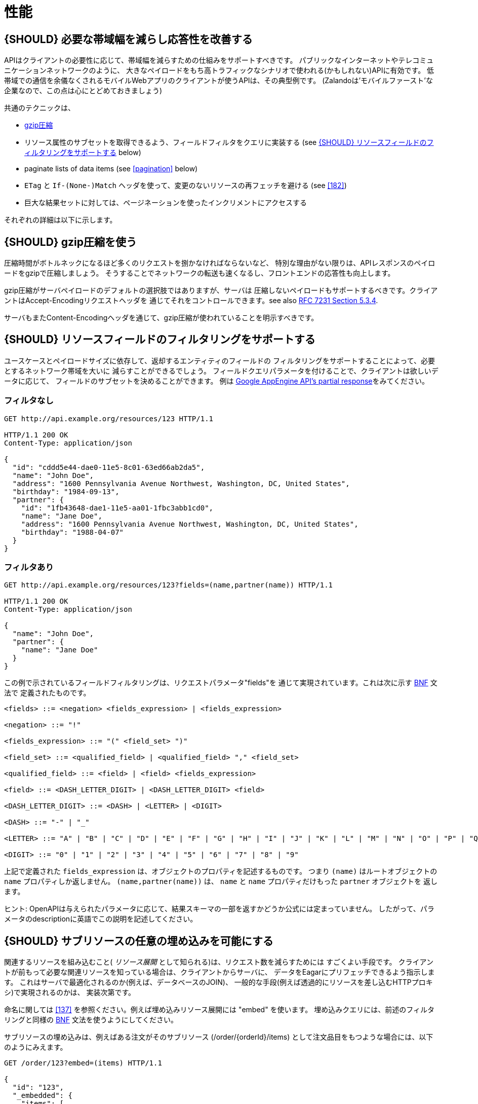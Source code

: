 [[performance]]
= 性能

[#155]
== {SHOULD} 必要な帯域幅を減らし応答性を改善する

APIはクライアントの必要性に応じて、帯域幅を減らすための仕組みをサポートすべきです。
パブリックなインターネットやテレコミュニケーションネットワークのように、
大きなペイロードをもち高トラフィックなシナリオで使われる(かもしれない)APIに有効です。
低帯域での通信を余儀なくされるモバイルWebアプリのクライアントが使うAPIは、その典型例です。
(Zalandoは'モバイルファースト'な企業なので、この点は心にとどめておきましょう)

共通のテクニックは、

* <<156,gzip圧縮>>
* リソース属性のサブセットを取得できるよう、フィールドフィルタをクエリに実装する (see <<157>> below)
* paginate lists of data items (see <<pagination>> below)
* `ETag` と `If-(None-)Match` ヘッダを使って、変更のないリソースの再フェッチを避ける (see <<182>>)
* 巨大な結果セットに対しては、ページネーションを使ったインクリメントにアクセスする

それぞれの詳細は以下に示します。

[#156]
== {SHOULD} gzip圧縮を使う

圧縮時間がボトルネックになるほど多くのリクエストを捌かなければならないなど、
特別な理由がない限りは、APIレスポンスのペイロードをgzipで圧縮しましょう。
そうすることでネットワークの転送も速くなるし、フロントエンドの応答性も向上します。

gzip圧縮がサーバペイロードのデフォルトの選択肢ではありますが、サーバは
圧縮しないペイロードもサポートするべきです。クライアントはAccept-Encodingリクエストヘッダを
通じてそれをコントロールできます。see also
http://tools.ietf.org/html/rfc7231#section-5.3.4[RFC 7231 Section 5.3.4].

サーバもまたContent-Encodingヘッダを通じて、gzip圧縮が使われていることを明示すべきです。

[#157]
== {SHOULD} リソースフィールドのフィルタリングをサポートする

ユースケースとペイロードサイズに依存して、返却するエンティティのフィールドの
フィルタリングをサポートすることによって、必要とするネットワーク帯域を大いに
減らすことができるでしょう。
フィールドクエリパラメータを付けることで、クライアントは欲しいデータに応じて、
フィールドのサブセットを決めることができます。
例は https://cloud.google.com/appengine/docs/python/taskqueue/rest/performance#partial-response[Google
AppEngine API's partial response]をみてください。

[[unfiltered]]
=== フィルタなし

[source,http]
----
GET http://api.example.org/resources/123 HTTP/1.1

HTTP/1.1 200 OK
Content-Type: application/json

{
  "id": "cddd5e44-dae0-11e5-8c01-63ed66ab2da5",
  "name": "John Doe",
  "address": "1600 Pennsylvania Avenue Northwest, Washington, DC, United States",
  "birthday": "1984-09-13",
  "partner": {
    "id": "1fb43648-dae1-11e5-aa01-1fbc3abb1cd0",
    "name": "Jane Doe",
    "address": "1600 Pennsylvania Avenue Northwest, Washington, DC, United States",
    "birthday": "1988-04-07"
  }
}
----

[[filtered]]
=== フィルタあり

[source,http]
----
GET http://api.example.org/resources/123?fields=(name,partner(name)) HTTP/1.1

HTTP/1.1 200 OK
Content-Type: application/json

{
  "name": "John Doe",
  "partner": {
    "name": "Jane Doe"
  }
}
----

この例で示されているフィールドフィルタリングは、リクエストパラメータ"fields"を
通じて実現されています。これは次に示す https://en.wikipedia.org/wiki/Backus%E2%80%93Naur_form[BNF] 文法で
定義されたものです。

[source,bnf]
----
<fields> ::= <negation> <fields_expression> | <fields_expression>

<negation> ::= "!"

<fields_expression> ::= "(" <field_set> ")"

<field_set> ::= <qualified_field> | <qualified_field> "," <field_set>

<qualified_field> ::= <field> | <field> <fields_expression>

<field> ::= <DASH_LETTER_DIGIT> | <DASH_LETTER_DIGIT> <field>

<DASH_LETTER_DIGIT> ::= <DASH> | <LETTER> | <DIGIT>

<DASH> ::= "-" | "_"

<LETTER> ::= "A" | "B" | "C" | "D" | "E" | "F" | "G" | "H" | "I" | "J" | "K" | "L" | "M" | "N" | "O" | "P" | "Q" | "R" | "S" | "T" | "U" | "V" | "W" | "X" | "Y" | "Z" | "a" | "b" | "c" | "d" | "e" | "f" | "g" | "h" | "i" | "j" | "k" | "l" | "m" | "n" | "o" | "p" | "q" | "r" | "s" | "t" | "u" | "v" | "w" | "x" | "y" | "z"

<DIGIT> ::= "0" | "1" | "2" | "3" | "4" | "5" | "6" | "7" | "8" | "9"
----

上記で定義された `fields_expression` は、オブジェクトのプロパティを記述するものです。
つまり `(name)` はルートオブジェクトの `name` プロパティしか返しません。
`(name,partner(name))` は、 `name` と `name` プロパティだけもった `partner` オブジェクトを
返します。

ヒント: OpenAPIは与えられたパラメータに応じて、結果スキーマの一部を返すかどうか公式には定まっていません。
したがって、パラメータのdescriptionに英語でこの説明を記述してください。

[#158]
== {SHOULD} サブリソースの任意の埋め込みを可能にする

関連するリソースを組み込むこと( _リソース展開_ として知られる)は、リクエスト数を減らすためには
すごくよい手段です。
クライアントが前もって必要な関連リソースを知っている場合は、クライアントからサーバに、
データをEagarにプリフェッチできるよう指示します。
これはサーバで最適化されるのか(例えば、データベースのJOIN)、
一般的な手段(例えば透過的にリソースを差し込むHTTPプロキシ)で実現されるのかは、
実装次第です。

命名に関しては <<137>> を参照ください。例えば埋め込みリソース展開には "embed" を使います。
埋め込みクエリには、前述のフィルタリングと同様の https://en.wikipedia.org/wiki/Backus%E2%80%93Naur_form[BNF] 文法を使うようにしてください。

サブリソースの埋め込みは、例えばある注文がそのサブリソース (/order/\{orderId}/items)
として注文品目をもつような場合には、以下のようにみえます。

[source,http]
----
GET /order/123?embed=(items) HTTP/1.1

{
  "id": "123",
  "_embedded": {
    "items": [
      {
        "position": 1,
        "sku": "1234-ABCD-7890",
        "price": {
          "amount": 71.99,
          "currency": "EUR"
        }
      }
    ]
  }
}
----

[217]
== {MUST} サポートされていればキャッシュを使う

APIがキャッシュをサポートすることが意図されていれば、キャッシュ境界(すなわち、
`Cache-Control` と `Vary` ヘッダを付加することによって生存期間とキャッシュ制約)
を定義することによって、これを明記しなければなりません。
(https://tools.ietf.org/html/rfc7234[RFC-7234] を注意深く読んでください。)

キャッシュは実に多くのことを考慮しなくてはなりません。例えば、レスポンス情報の一般的な
キャッシュ可能性、SSLや<<104,OAuth>>を使ってエンドポイントを保護するためのガイドライン、
リソースのアップデートや無効化ルール、複数のコンシューマインスタンスの存在など。
結果としてキャッシュは、最良の場合「複雑」で、最悪の場合「何の役にも立たない」ものになるでしょう。
API設計者がよくこれを理解していることが示されない限りは、RESTful APIに関して
クライアントサイドでのキャッシュや透過的なHTTPキャッシュは避けるべきです。

デフォルトでは、APIは `Cache-Control: no-cache` ヘッダをセットすべきです。

**注意:** このデフォルトセッティングをドキュメントに書く必要はありません。
たいていのフレームワークは、レスポンスに自動的に付与するからです。
しかし、このデフォルトから外れる場合は、しっかりとドキュメント化しなくてはなりません。
